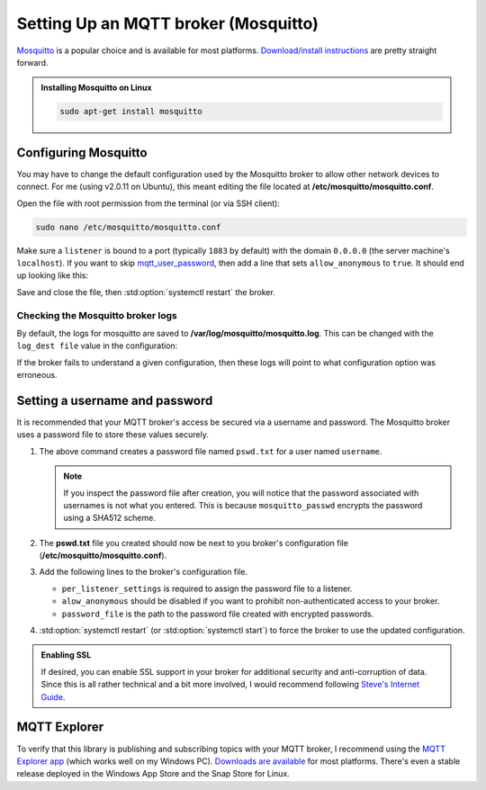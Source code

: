 Setting Up an MQTT broker (Mosquitto)
=====================================

`Mosquitto <https://mosquitto.org/>`_ is a popular choice and is available for most platforms.
`Download/install instructions <https://mosquitto.org/download/>`_ are pretty straight forward.

.. admonition:: Installing Mosquitto on Linux
    :class: todo

    .. code-block:: shell

        sudo apt-get install mosquitto

Configuring Mosquitto
---------------------

You may have to change the default configuration used by the Mosquitto broker to allow other
network devices to connect. For me (using v2.0.11 on Ubuntu), this meant editing the file
located at **/etc/mosquitto/mosquitto.conf**.

Open the file with root permission from the terminal (or via SSH client):

.. code-block:: shell

    sudo nano /etc/mosquitto/mosquitto.conf

Make sure a ``listener`` is bound to a port (typically ``1883`` by default) with the domain
``0.0.0.0`` (the server machine's ``localhost``). If you want to skip
mqtt_user_password_, then add a line that sets ``allow_anonymous`` to ``true``.
It should end up looking like this:

.. code-block:: pacmanconf
    :caption: /etc/mosquitto/mosquitto.conf

    listener 1883 0.0.0.0

    # to bypass username and password configuration
    allow_anonymous true

Save and close the file, then :std:option:`systemctl restart` the broker.

Checking the Mosquitto broker logs
**********************************

By default, the logs for mosquitto are saved to **/var/log/mosquitto/mosquitto.log**. This can be
changed with the ``log_dest file`` value in the configuration:

.. code-block:: text
    :caption: Default Log Destination in **/etc/mosquitto/mosquitto.conf**

    log_dest file /var/log/mosquitto/mosquitto.log

If the broker fails to understand a given configuration, then these logs will point to what
configuration option was erroneous.

.. code-block:: shell
    :caption: Print Logs in the terminal (requires root permission)

    sudo cat /var/log/mosquitto/mosquitto.log

.. _mqtt_user_password:

Setting a username and password
-------------------------------

It is recommended that your MQTT broker's access be secured via a username and password.
The Mosquitto broker uses a password file to store these values securely.

1. .. code-block:: shell
       :caption: Create the password file for a user

       mosquitto_passwd -c pswd.txt username

   The above command creates a password file named ``pswd.txt`` for a user named ``username``.

   .. details:: Adding another user
       :class: info

       Use the ``-b`` switch to add more users:

       .. code-block:: shell

           mosquitto_passwd -b pswd.txt other_username user_password
   .. details:: Removing a user
       :class: error

       Use the ``-D`` switch to remove a user:

       .. code-block:: shell

           mosquitto_passwd -D pswd.txt other_username user_password
   .. note::
       If you inspect the password file  after creation, you will notice that the password
       associated with usernames is not what you entered. This is because ``mosquitto_passwd``
       encrypts the password using a SHA512 scheme.
2. .. code-block:: shell
       :caption: Move the password file to the broker's configuration path

       sudo mv pswd.txt /etc/mosquitto/

   The **pswd.txt** file you created should now be next to you broker's configuration file
   (**/etc/mosquitto/mosquitto.conf**).
3. Add the following lines to the broker's configuration file.

   .. details:: Open your broker's configuration file
       :class: faq

       .. code-block:: shell

           sudo nano /etc/mosquitto/mosquitto.conf

   .. code-block:: text
       :caption: add the password file's path to the configuration

       per_listener_settings true

       listener 1883 0.0.0.0
       allow_anonymous false
       password_file /etc/mosquitto/pswd.txt

   - ``per_listener_settings`` is required to assign the password file to a listener.
   - ``alow_anonymous`` should be disabled if you want to prohibit non-authenticated access to
     your broker.
   - ``password_file`` is the path to the password file created with encrypted passwords.

4. :std:option:`systemctl restart` (or :std:option:`systemctl start`) to force the broker to use
   the updated configuration.

.. admonition:: Enabling SSL
    :class: check

    If desired, you can enable SSL support in your broker for additional security and
    anti-corruption of data. Since this is all rather technical and a bit more involved, I would
    recommend following `Steve's Internet Guide <http://www.steves-internet-guide.com/mosquitto-tls/>`_.

MQTT Explorer
-------------

To verify that this library is publishing and subscribing topics with your MQTT broker, I
recommend using the `MQTT Explorer app <https://mqtt-explorer.com/>`_ (which works well
on my Windows PC).
`Downloads are available <https://github.com/thomasnordquist/MQTT-Explorer/releases/latest>`_
for most platforms. There's even a stable release deployed in the Windows App Store and the
Snap Store for Linux.
